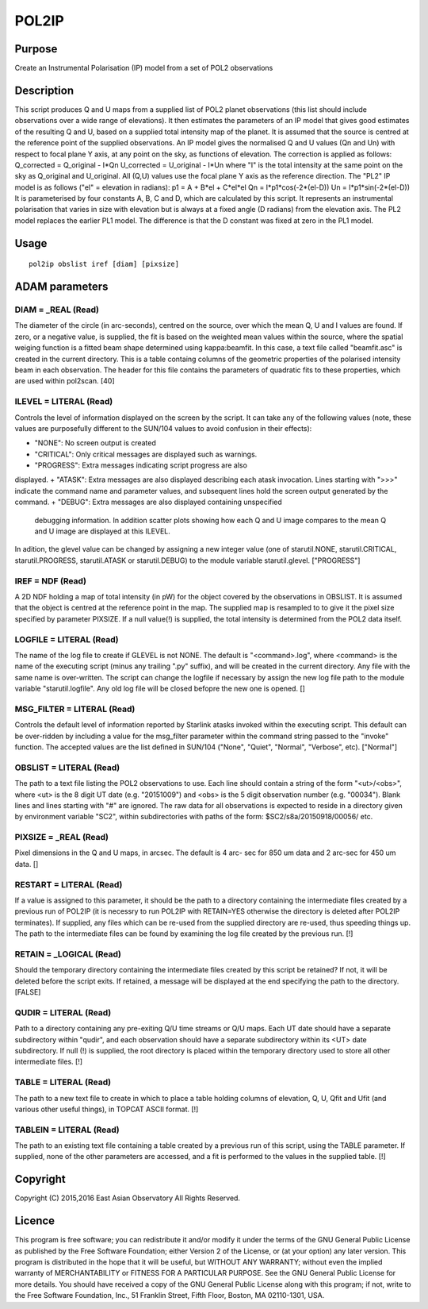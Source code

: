 

POL2IP
======


Purpose
~~~~~~~
Create an Instrumental Polarisation (IP) model from a set of POL2
observations


Description
~~~~~~~~~~~
This script produces Q and U maps from a supplied list of POL2 planet
observations (this list should include observations over a wide range
of elevations). It then estimates the parameters of an IP model that
gives good estimates of the resulting Q and U, based on a supplied
total intensity map of the planet.
It is assumed that the source is centred at the reference point of the
supplied observations.
An IP model gives the normalised Q and U values (Qn and Un) with
respect to focal plane Y axis, at any point on the sky, as functions
of elevation. The correction is applied as follows:
Q_corrected = Q_original - I*Qn U_corrected = U_original - I*Un
where "I" is the total intensity at the same point on the sky as
Q_original and U_original. All (Q,U) values use the focal plane Y axis
as the reference direction.
The "PL2" IP model is as follows ("el" = elevation in radians):
p1 = A + B*el + C*el*el Qn = I*p1*cos(-2*(el-D)) Un =
I*p1*sin(-2*(el-D))
It is parameterised by four constants A, B, C and D, which are
calculated by this script. It represents an instrumental polarisation
that varies in size with elevation but is always at a fixed angle (D
radians) from the elevation axis.
The PL2 model replaces the earlier PL1 model. The difference is that
the D constant was fixed at zero in the PL1 model.


Usage
~~~~~


::

    
       pol2ip obslist iref [diam] [pixsize]
       



ADAM parameters
~~~~~~~~~~~~~~~



DIAM = _REAL (Read)
```````````````````
The diameter of the circle (in arc-seconds), centred on the source,
over which the mean Q, U and I values are found. If zero, or a
negative value, is supplied, the fit is based on the weighted mean
values within the source, where the spatial weiging function is a
fitted beam shape determined using kappa:beamfit. In this case, a text
file called "beamfit.asc" is created in the current directory. This is
a table containg columns of the geometric properties of the polarised
intensity beam in each observation. The header for this file contains
the parameters of quadratic fits to these properties, which are used
within pol2scan. [40]



ILEVEL = LITERAL (Read)
```````````````````````
Controls the level of information displayed on the screen by the
script. It can take any of the following values (note, these values
are purposefully different to the SUN/104 values to avoid confusion in
their effects):


+ "NONE": No screen output is created
+ "CRITICAL": Only critical messages are displayed such as warnings.
+ "PROGRESS": Extra messages indicating script progress are also
displayed.
+ "ATASK": Extra messages are also displayed describing each atask
invocation. Lines starting with ">>>" indicate the command name and
parameter values, and subsequent lines hold the screen output
generated by the command.
+ "DEBUG": Extra messages are also displayed containing unspecified
  debugging information. In addition scatter plots showing how each Q
  and U image compares to the mean Q and U image are displayed at this
  ILEVEL.

In adition, the glevel value can be changed by assigning a new integer
value (one of starutil.NONE, starutil.CRITICAL, starutil.PROGRESS,
starutil.ATASK or starutil.DEBUG) to the module variable
starutil.glevel. ["PROGRESS"]



IREF = NDF (Read)
`````````````````
A 2D NDF holding a map of total intensity (in pW) for the object
covered by the observations in OBSLIST. It is assumed that the object
is centred at the reference point in the map. The supplied map is
resampled to to give it the pixel size specified by parameter PIXSIZE.
If a null value(!) is supplied, the total intensity is determined from
the POL2 data itself.



LOGFILE = LITERAL (Read)
````````````````````````
The name of the log file to create if GLEVEL is not NONE. The default
is "<command>.log", where <command> is the name of the executing
script (minus any trailing ".py" suffix), and will be created in the
current directory. Any file with the same name is over-written. The
script can change the logfile if necessary by assign the new log file
path to the module variable "starutil.logfile". Any old log file will
be closed befopre the new one is opened. []



MSG_FILTER = LITERAL (Read)
```````````````````````````
Controls the default level of information reported by Starlink atasks
invoked within the executing script. This default can be over-ridden
by including a value for the msg_filter parameter within the command
string passed to the "invoke" function. The accepted values are the
list defined in SUN/104 ("None", "Quiet", "Normal", "Verbose", etc).
["Normal"]



OBSLIST = LITERAL (Read)
````````````````````````
The path to a text file listing the POL2 observations to use. Each
line should contain a string of the form "<ut>/<obs>", where <ut> is
the 8 digit UT date (e.g. "20151009") and <obs> is the 5 digit
observation number (e.g. "00034"). Blank lines and lines starting with
"#" are ignored. The raw data for all observations is expected to
reside in a directory given by environment variable "SC2", within
subdirectories with paths of the form: $SC2/s8a/20150918/00056/ etc.



PIXSIZE = _REAL (Read)
``````````````````````
Pixel dimensions in the Q and U maps, in arcsec. The default is 4 arc-
sec for 850 um data and 2 arc-sec for 450 um data. []



RESTART = LITERAL (Read)
````````````````````````
If a value is assigned to this parameter, it should be the path to a
directory containing the intermediate files created by a previous run
of POL2IP (it is necessry to run POL2IP with RETAIN=YES otherwise the
directory is deleted after POL2IP terminates). If supplied, any files
which can be re-used from the supplied directory are re-used, thus
speeding things up. The path to the intermediate files can be found by
examining the log file created by the previous run. [!]



RETAIN = _LOGICAL (Read)
````````````````````````
Should the temporary directory containing the intermediate files
created by this script be retained? If not, it will be deleted before
the script exits. If retained, a message will be displayed at the end
specifying the path to the directory. [FALSE]



QUDIR = LITERAL (Read)
``````````````````````
Path to a directory containing any pre-exiting Q/U time streams or Q/U
maps. Each UT date should have a separate subdirectory within "qudir",
and each observation should have a separate subdirectory within its
<UT> date subdirectory. If null (!) is supplied, the root directory is
placed within the temporary directory used to store all other
intermediate files. [!]



TABLE = LITERAL (Read)
``````````````````````
The path to a new text file to create in which to place a table
holding columns of elevation, Q, U, Qfit and Ufit (and various other
useful things), in TOPCAT ASCII format. [!]



TABLEIN = LITERAL (Read)
````````````````````````
The path to an existing text file containing a table created by a
previous run of this script, using the TABLE parameter. If supplied,
none of the other parameters are accessed, and a fit is performed to
the values in the supplied table. [!]



Copyright
~~~~~~~~~
Copyright (C) 2015,2016 East Asian Observatory All Rights Reserved.


Licence
~~~~~~~
This program is free software; you can redistribute it and/or modify
it under the terms of the GNU General Public License as published by
the Free Software Foundation; either Version 2 of the License, or (at
your option) any later version.
This program is distributed in the hope that it will be useful, but
WITHOUT ANY WARRANTY; without even the implied warranty of
MERCHANTABILITY or FITNESS FOR A PARTICULAR PURPOSE. See the GNU
General Public License for more details.
You should have received a copy of the GNU General Public License
along with this program; if not, write to the Free Software
Foundation, Inc., 51 Franklin Street, Fifth Floor, Boston, MA
02110-1301, USA.



